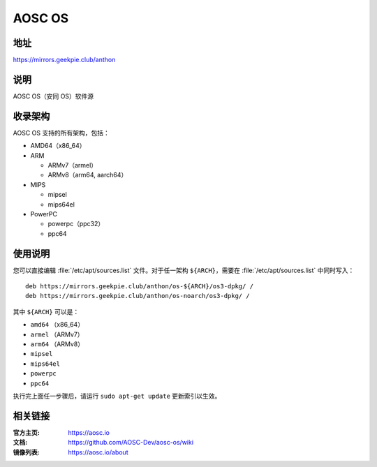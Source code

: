 ==================
AOSC OS
==================

地址
=========

https://mirrors.geekpie.club/anthon

说明
============

AOSC OS（安同 OS）软件源

收录架构
================

AOSC OS 支持的所有架构，包括：

* AMD64（x86_64）
* ARM

  * ARMv7（armel）
  * ARMv8（arm64, aarch64）

* MIPS

  * mipsel
  * mips64el

* PowerPC

  * powerpc（ppc32）
  * ppc64

使用说明
========

您可以直接编辑 :file:`/etc/apt/sources.list` 文件。对于任一架构 ``${ARCH}``，需要在 :file:`/etc/apt/sources.list` 中同时写入：

::

  deb https://mirrors.geekpie.club/anthon/os-${ARCH}/os3-dpkg/ /
  deb https://mirrors.geekpie.club/anthon/os-noarch/os3-dpkg/ /

其中 ``${ARCH}`` 可以是：

* ``amd64`` （x86_64）
* ``armel`` （ARMv7）
* ``arm64`` （ARMv8）
* ``mipsel``
* ``mips64el``
* ``powerpc``
* ``ppc64``

执行完上面任一步骤后，请运行 ``sudo apt-get update`` 更新索引以生效。

相关链接
========

:官方主页: https://aosc.io
:文档: https://github.com/AOSC-Dev/aosc-os/wiki
:镜像列表: https://aosc.io/about
